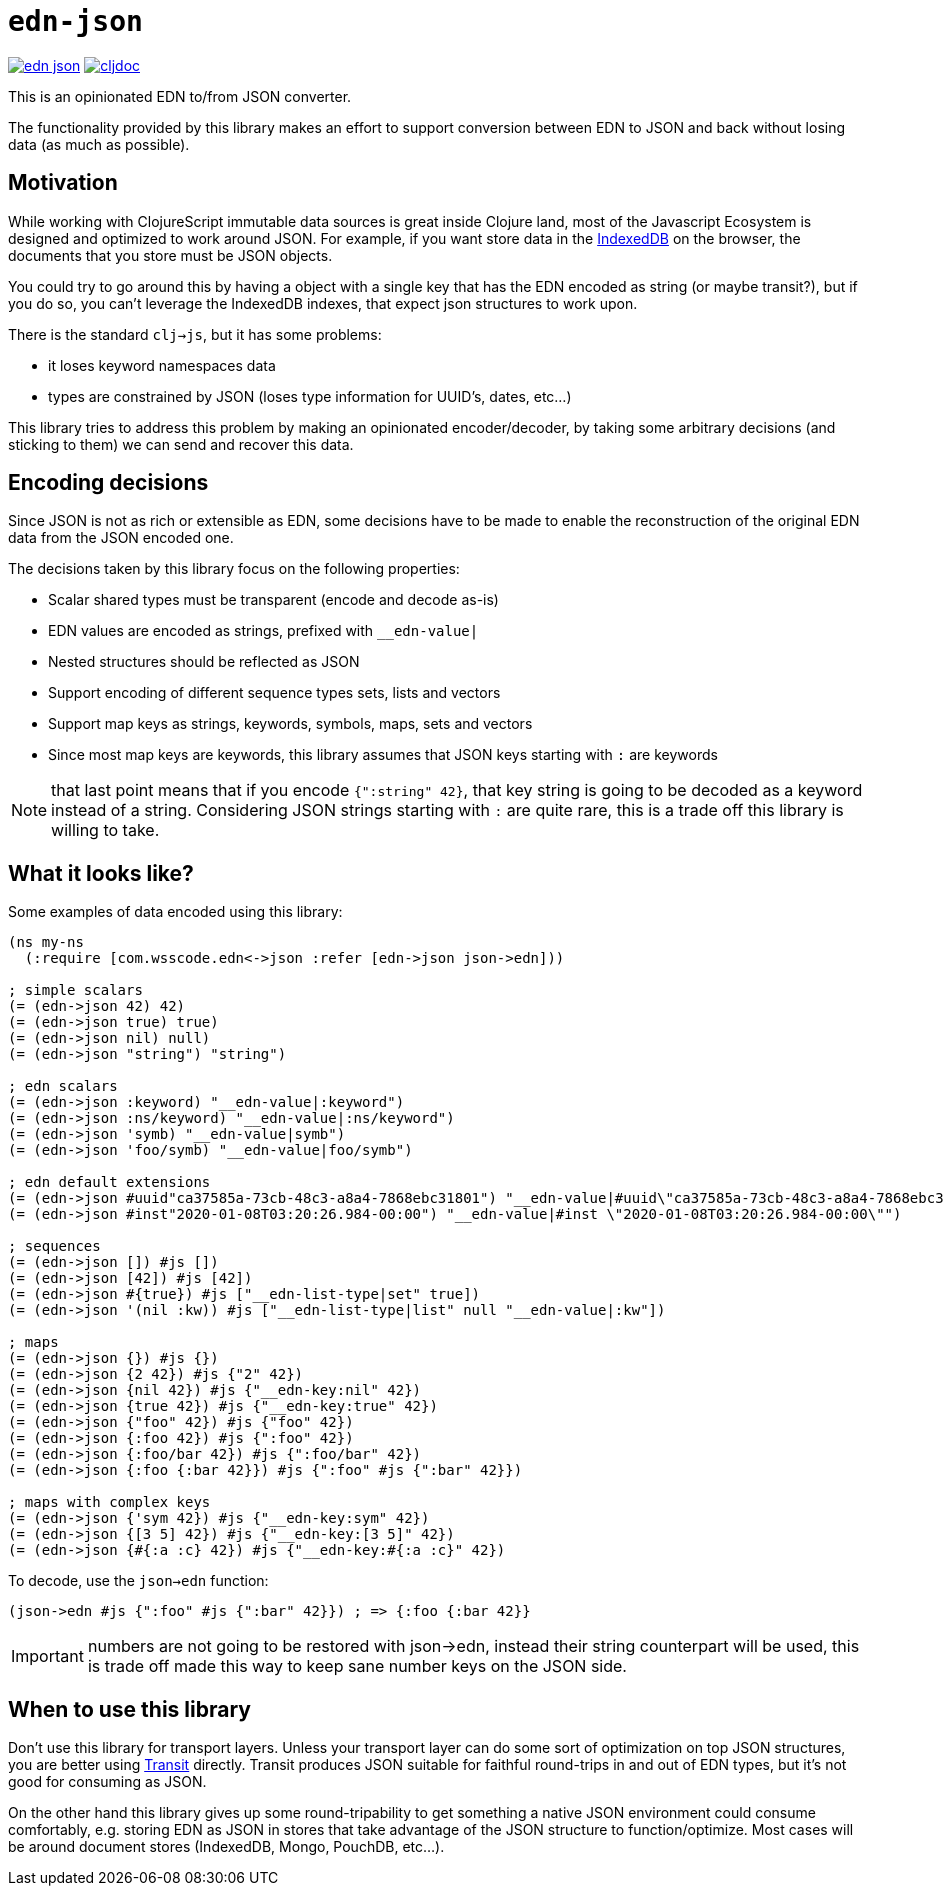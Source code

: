 = `edn-json`

ifdef::env-github,env-cljdoc[]
:tip-caption: :bulb:
:note-caption: :information_source:
:important-caption: :heavy_exclamation_mark:
:caution-caption: :fire:
:warning-caption: :warning:
endif::[]

image:https://img.shields.io/clojars/v/com.wsscode/edn-json.svg[link=https://clojars.org/com.wsscode/edn-json]
image:https://cljdoc.xyz/badge/com.wsscode/edn-json["cljdoc", link="https://cljdoc.xyz/d/com.wsscode/edn-json/CURRENT"]

This is an opinionated EDN to/from JSON converter.

The functionality provided by this library makes an effort to support conversion between
EDN to JSON and back without losing data (as much as possible).

== Motivation

While working with ClojureScript immutable data sources is great inside Clojure land, most
of the Javascript Ecosystem is designed and optimized to work around JSON. For example,
if you want store data in the link:https://developer.mozilla.org/en-US/docs/Web/API/IndexedDB_API[IndexedDB]
on the browser, the documents that you store must be JSON objects.

You could try to go around this by having a object with a single key that has the EDN
encoded as string (or maybe transit?), but if you do so, you can't leverage the IndexedDB
indexes, that expect json structures to work upon.

There is the standard `clj->js`, but it has some problems:

- it loses keyword namespaces data
- types are constrained by JSON (loses type information for UUID's, dates, etc...)

This library tries to address this problem by making an opinionated encoder/decoder, by
taking some arbitrary decisions (and sticking to them) we can send and recover this data.

== Encoding decisions

Since JSON is not as rich or extensible as EDN, some decisions have to be made to enable
the reconstruction of the original EDN data from the JSON encoded one.

The decisions taken by this library focus on the following properties:

- Scalar shared types must be transparent (encode and decode as-is)
- EDN values are encoded as strings, prefixed with `__edn-value|`
- Nested structures should be reflected as JSON
- Support encoding of different sequence types sets, lists and vectors
- Support map keys as strings, keywords, symbols, maps, sets and vectors
- Since most map keys are keywords, this library assumes that JSON keys starting with `:` are keywords

NOTE: that last point means that if you encode `{":string" 42}`, that key string is going
to be decoded as a keyword instead of a string. Considering JSON strings starting with
`:` are quite rare, this is a trade off this library is willing to take.

== What it looks like?

Some examples of data encoded using this library:

[source,clojure]
----
(ns my-ns
  (:require [com.wsscode.edn<->json :refer [edn->json json->edn]))

; simple scalars
(= (edn->json 42) 42)
(= (edn->json true) true)
(= (edn->json nil) null)
(= (edn->json "string") "string")

; edn scalars
(= (edn->json :keyword) "__edn-value|:keyword")
(= (edn->json :ns/keyword) "__edn-value|:ns/keyword")
(= (edn->json 'symb) "__edn-value|symb")
(= (edn->json 'foo/symb) "__edn-value|foo/symb")

; edn default extensions
(= (edn->json #uuid"ca37585a-73cb-48c3-a8a4-7868ebc31801") "__edn-value|#uuid\"ca37585a-73cb-48c3-a8a4-7868ebc31801\"")
(= (edn->json #inst"2020-01-08T03:20:26.984-00:00") "__edn-value|#inst \"2020-01-08T03:20:26.984-00:00\"")

; sequences
(= (edn->json []) #js [])
(= (edn->json [42]) #js [42])
(= (edn->json #{true}) #js ["__edn-list-type|set" true])
(= (edn->json '(nil :kw)) #js ["__edn-list-type|list" null "__edn-value|:kw"])

; maps
(= (edn->json {}) #js {})
(= (edn->json {2 42}) #js {"2" 42})
(= (edn->json {nil 42}) #js {"__edn-key:nil" 42})
(= (edn->json {true 42}) #js {"__edn-key:true" 42})
(= (edn->json {"foo" 42}) #js {"foo" 42})
(= (edn->json {:foo 42}) #js {":foo" 42})
(= (edn->json {:foo/bar 42}) #js {":foo/bar" 42})
(= (edn->json {:foo {:bar 42}}) #js {":foo" #js {":bar" 42}})

; maps with complex keys
(= (edn->json {'sym 42}) #js {"__edn-key:sym" 42})
(= (edn->json {[3 5] 42}) #js {"__edn-key:[3 5]" 42})
(= (edn->json {#{:a :c} 42}) #js {"__edn-key:#{:a :c}" 42})
----

To decode, use the `json->edn` function:

[source,clojure]
----
(json->edn #js {":foo" #js {":bar" 42}}) ; => {:foo {:bar 42}}
----

IMPORTANT: numbers are not going to be restored with json->edn, instead
their string counterpart will be used, this is trade off made this way to keep sane
number keys on the JSON side.

== When to use this library

Don't use this library for transport layers. Unless your transport layer can do some
sort of optimization on top JSON structures, you are better using link:https://github.com/cognitect/transit-cljs[Transit]
directly. Transit produces JSON suitable for faithful round-trips in and out of EDN types,
but it’s not good for consuming as JSON.

On the other hand this library gives up some round-tripability to get something
a native JSON environment could consume comfortably, e.g. storing EDN as JSON in stores
that take advantage of the JSON structure to function/optimize. Most cases will be
around document stores (IndexedDB, Mongo, PouchDB, etc...).
